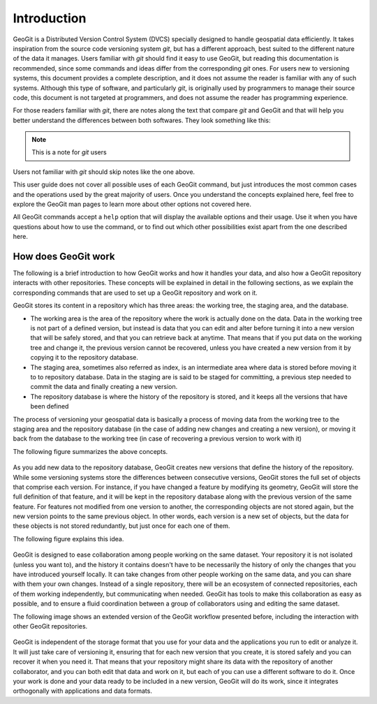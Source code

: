 Introduction
============

GeoGit is a Distributed Version Control System (DVCS) specially designed to handle geospatial data efficiently. It takes inspiration from the source code versioning system *git*, but has a different approach, best suited to the different nature of the data it manages. Users familiar with *git* should find it easy to use GeoGit, but reading this documentation is recommended, since some commands and ideas differ from the corresponding *git* ones. For users new to versioning systems, this document provides a complete description, and it does not assume the reader is familiar with any of such systems. Although this type of software, and particularly *git*, is originally used by programmers to manage their source code, this document is not targeted at programmers, and does not assume the reader has programming experience.

For those readers familiar with *git*, there are notes along the text that compare *git* and GeoGit and that will help you better understand the differences between both softwares. They look something like this:

.. note:: This is a note for *git* users

Users not familiar with *git* should skip notes like the one above.

This user guide does not cover all possible uses of each GeoGit command, but just introduces the most common cases and the operations used by the great majority of users. Once you understand the concepts explained here, feel free to explore the GeoGit man pages to learn more about other options not covered here.

All GeoGit commands accept a ``help`` option that will display the available options and their usage. Use it when you have questions about how to use the command, or to find out which other possibilities exist apart from the one described here.


How does GeoGit work
---------------------

The following is a brief introduction to how GeoGit works and how it handles your data, and also how a GeoGit repository interacts with other repositories. These concepts will be explained in detail in the following sections, as we explain the corresponding commands that are used to set up a GeoGit repository and work on it.

GeoGit stores its content in a repository which has three areas: the working tree, the staging area, and the database.

- The working area is the area of the repository where the work is actually done on the data. Data in the working tree is not part of a defined version, but instead is data that you can edit and alter before turning it into a new version that will be safely stored, and that you can retrieve back at anytime. That means that if you put data on the working tree and change it, the previous version cannot be recovered, unless you have created a new version from it by copying it to the repository database.
- The staging area, sometimes also referred as index, is an intermediate area where data is stored before moving it to to repository database. Data in the staging are is said to be staged for committing, a previous step needed to commit the data and finally creating a new version.
- The repository database is where the history of the repository is stored, and it keeps all the versions that have been defined 

The process of versioning your geospatial data is basically a process of moving data from the working tree to the staging area and the repository database (in the case of adding new changes and creating a new version), or moving it back from the database to the working tree (in case of recovering a previous version to work with it)

The following figure summarizes the above concepts.


.. figure:: git_workflow.png

As you add new data to the repository database, GeoGit creates new versions that define the history of the repository. While some versioning systems store the differences between consecutive versions, GeoGit stores the full set of objects that comprise each version. For instance, if you have changed a feature by modifying its geometry, GeoGit will store the full definition of that feature, and it will be kept in the repository database along with the previous version of the same feature. For features not modified from one version to another, the corresponding objects are not stored again, but the new version points to the same previous object. In other words, each version is a new set of objects, but the data for these objects is not stored redundantly, but just once for each one of them.

The following figure explains this idea.

.. figure:: git_tree.png


GeoGit is designed to ease collaboration among people working on the same dataset. Your repository it is not isolated (unless you want to), and the history it contains doesn't have to be necessarily the history of only the changes that you have introduced yourself locally. It can take changes from other people working on the same data, and you can share with them your own changes. Instead of a single repository, there will be an ecosystem of connected repositories, each of them working independently, but communicating when needed. GeoGit has tools to make this collaboration as easy as possible, and to ensure a fluid coordination between a group of collaborators using and editing the same dataset.

The following image shows an extended version of the GeoGit workflow presented before, including the interaction with other GeoGit repositories.

.. figure:: git_workflow_remotes.png

GeoGit is independent of the storage format that you use for your data and the applications you run to edit or analyze it. It will just take care of versioning it, ensuring that for each new version that you create, it is stored safely and you can recover it when you need it. That means that your repository might share its data with the repository of another collaborator, and you can both edit that data and work on it, but each of you can use a different software to do it. Once your work is done and your data ready to be included in a new version, GeoGit will do its work, since it integrates orthogonally with applications and data formats.